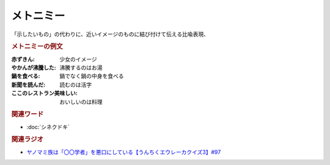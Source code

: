 メトニミー
==========================================
.. glossary::
    メトニミー : め

「示したいもの」の代わりに、近いイメージのものに結び付けて伝える比喩表現、

.. rubric:: メトニミーの例文
:赤ずきん: 少女のイメージ
:やかんが沸騰した: 沸騰するのはお湯
:鍋を食べる: 鍋でなく鍋の中身を食べる
:新聞を読んだ: 読むのは活字
:ここのレストラン美味しい: おいしいのは料理

.. rubric:: 関連ワード
* :doc:`シネクドキ` 

.. rubric:: 関連ラジオ
* `ヤノマミ族は「〇〇学者」を悪口にしている【うんちくエウレーカクイズ3】#97`_

.. _ヤノマミ族は「〇〇学者」を悪口にしている【うんちくエウレーカクイズ3】#97: https://www.youtube.com/watch?v=FSmLfHsVjSo
